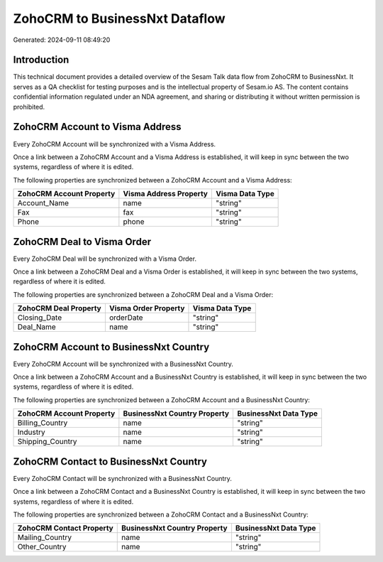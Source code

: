 ===============================
ZohoCRM to BusinessNxt Dataflow
===============================

Generated: 2024-09-11 08:49:20

Introduction
------------

This technical document provides a detailed overview of the Sesam Talk data flow from ZohoCRM to BusinessNxt. It serves as a QA checklist for testing purposes and is the intellectual property of Sesam.io AS. The content contains confidential information regulated under an NDA agreement, and sharing or distributing it without written permission is prohibited.

ZohoCRM Account to Visma Address
--------------------------------
Every ZohoCRM Account will be synchronized with a Visma Address.

Once a link between a ZohoCRM Account and a Visma Address is established, it will keep in sync between the two systems, regardless of where it is edited.

The following properties are synchronized between a ZohoCRM Account and a Visma Address:

.. list-table::
   :header-rows: 1

   * - ZohoCRM Account Property
     - Visma Address Property
     - Visma Data Type
   * - Account_Name
     - name
     - "string"
   * - Fax
     - fax
     - "string"
   * - Phone
     - phone
     - "string"


ZohoCRM Deal to Visma Order
---------------------------
Every ZohoCRM Deal will be synchronized with a Visma Order.

Once a link between a ZohoCRM Deal and a Visma Order is established, it will keep in sync between the two systems, regardless of where it is edited.

The following properties are synchronized between a ZohoCRM Deal and a Visma Order:

.. list-table::
   :header-rows: 1

   * - ZohoCRM Deal Property
     - Visma Order Property
     - Visma Data Type
   * - Closing_Date
     - orderDate
     - "string"
   * - Deal_Name
     - name
     - "string"


ZohoCRM Account to BusinessNxt Country
--------------------------------------
Every ZohoCRM Account will be synchronized with a BusinessNxt Country.

Once a link between a ZohoCRM Account and a BusinessNxt Country is established, it will keep in sync between the two systems, regardless of where it is edited.

The following properties are synchronized between a ZohoCRM Account and a BusinessNxt Country:

.. list-table::
   :header-rows: 1

   * - ZohoCRM Account Property
     - BusinessNxt Country Property
     - BusinessNxt Data Type
   * - Billing_Country
     - name
     - "string"
   * - Industry
     - name
     - "string"
   * - Shipping_Country
     - name
     - "string"


ZohoCRM Contact to BusinessNxt Country
--------------------------------------
Every ZohoCRM Contact will be synchronized with a BusinessNxt Country.

Once a link between a ZohoCRM Contact and a BusinessNxt Country is established, it will keep in sync between the two systems, regardless of where it is edited.

The following properties are synchronized between a ZohoCRM Contact and a BusinessNxt Country:

.. list-table::
   :header-rows: 1

   * - ZohoCRM Contact Property
     - BusinessNxt Country Property
     - BusinessNxt Data Type
   * - Mailing_Country
     - name
     - "string"
   * - Other_Country
     - name
     - "string"

